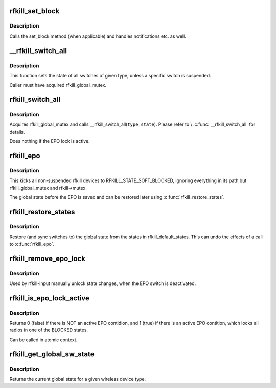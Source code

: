 .. -*- coding: utf-8; mode: rst -*-
.. src-file: net/rfkill/core.c

.. _`rfkill_set_block`:

rfkill_set_block
================

.. c:function:: void rfkill_set_block(struct rfkill *rfkill, bool blocked)

    wrapper for set_block method

    :param struct rfkill \*rfkill:
        the rfkill struct to use

    :param bool blocked:
        the new software state

.. _`rfkill_set_block.description`:

Description
-----------

Calls the set_block method (when applicable) and handles notifications
etc. as well.

.. _`__rfkill_switch_all`:

__rfkill_switch_all
===================

.. c:function:: void __rfkill_switch_all(const enum rfkill_type type, bool blocked)

    Toggle state of all switches of given type

    :param const enum rfkill_type type:
        type of interfaces to be affected

    :param bool blocked:
        the new state

.. _`__rfkill_switch_all.description`:

Description
-----------

This function sets the state of all switches of given type,
unless a specific switch is suspended.

Caller must have acquired rfkill_global_mutex.

.. _`rfkill_switch_all`:

rfkill_switch_all
=================

.. c:function:: void rfkill_switch_all(enum rfkill_type type, bool blocked)

    Toggle state of all switches of given type

    :param enum rfkill_type type:
        type of interfaces to be affected

    :param bool blocked:
        the new state

.. _`rfkill_switch_all.description`:

Description
-----------

Acquires rfkill_global_mutex and calls \__rfkill_switch_all(\ ``type``\ , \ ``state``\ ).
Please refer to \\ :c:func:`__rfkill_switch_all`\  for details.

Does nothing if the EPO lock is active.

.. _`rfkill_epo`:

rfkill_epo
==========

.. c:function:: void rfkill_epo( void)

    emergency power off all transmitters

    :param  void:
        no arguments

.. _`rfkill_epo.description`:

Description
-----------

This kicks all non-suspended rfkill devices to RFKILL_STATE_SOFT_BLOCKED,
ignoring everything in its path but rfkill_global_mutex and rfkill->mutex.

The global state before the EPO is saved and can be restored later
using \ :c:func:`rfkill_restore_states`\ .

.. _`rfkill_restore_states`:

rfkill_restore_states
=====================

.. c:function:: void rfkill_restore_states( void)

    restore global states

    :param  void:
        no arguments

.. _`rfkill_restore_states.description`:

Description
-----------

Restore (and sync switches to) the global state from the
states in rfkill_default_states.  This can undo the effects of
a call to \ :c:func:`rfkill_epo`\ .

.. _`rfkill_remove_epo_lock`:

rfkill_remove_epo_lock
======================

.. c:function:: void rfkill_remove_epo_lock( void)

    unlock state changes

    :param  void:
        no arguments

.. _`rfkill_remove_epo_lock.description`:

Description
-----------

Used by rfkill-input manually unlock state changes, when
the EPO switch is deactivated.

.. _`rfkill_is_epo_lock_active`:

rfkill_is_epo_lock_active
=========================

.. c:function:: bool rfkill_is_epo_lock_active( void)

    returns true EPO is active

    :param  void:
        no arguments

.. _`rfkill_is_epo_lock_active.description`:

Description
-----------

Returns 0 (false) if there is NOT an active EPO contidion,
and 1 (true) if there is an active EPO contition, which
locks all radios in one of the BLOCKED states.

Can be called in atomic context.

.. _`rfkill_get_global_sw_state`:

rfkill_get_global_sw_state
==========================

.. c:function:: bool rfkill_get_global_sw_state(const enum rfkill_type type)

    returns global state for a type

    :param const enum rfkill_type type:
        the type to get the global state of

.. _`rfkill_get_global_sw_state.description`:

Description
-----------

Returns the current global state for a given wireless
device type.

.. This file was automatic generated / don't edit.

